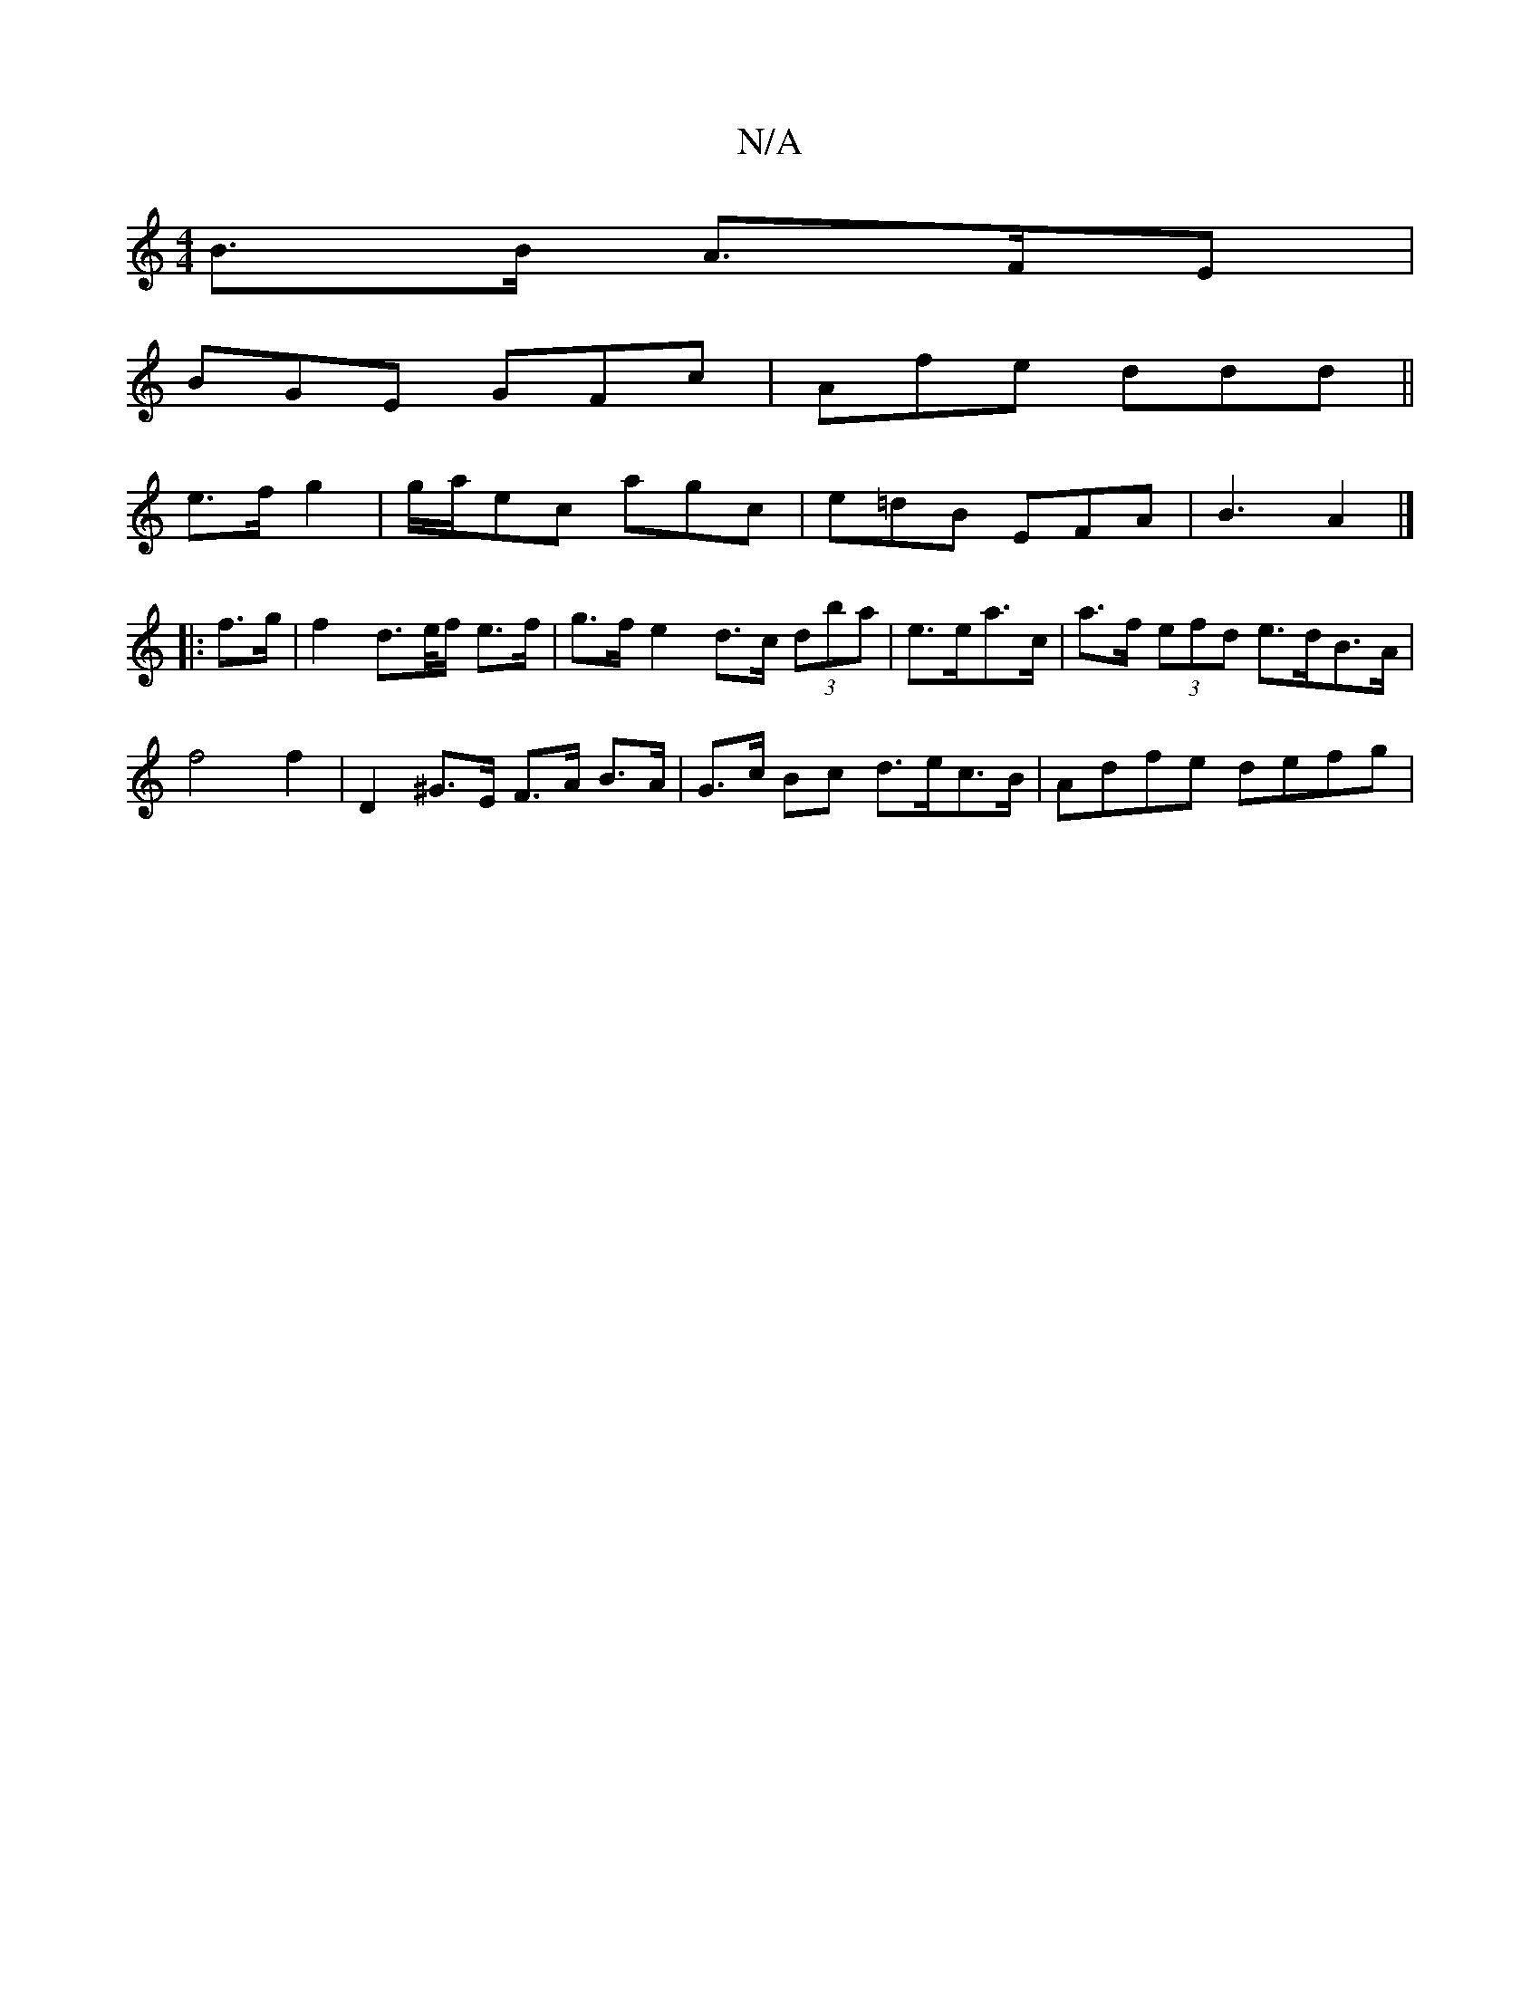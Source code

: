 X:1
T:N/A
M:4/4
R:N/A
K:Cmajor
B>B A>FE |
BGE GFc | Afe  ddd ||
e>f g2 | g/2a/2ec agc | e=dB EFA | B3 A2 |]
|: f>g | f2 d>e/f/ e>f | g>f e2 d>c (3dba | e>ea>c |a>f (3efd e>dB>A|
f4 f2 | D2 ^G>E F>A B>A | G>c Bc d>ec>B | Adfe defg |